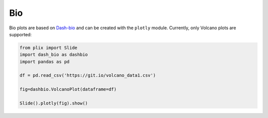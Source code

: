 Bio
==========

Bio plots are based on `Dash-bio`_ and can be created with the ``plotly`` module. Currently, only Volcano plots are supported:

.. code-block:: python

  from plix import Slide
  import dash_bio as dashbio
  import pandas as pd

  df = pd.read_csv('https://git.io/volcano_data1.csv')
  
  fig=dashbio.VolcanoPlot(dataframe=df)

  Slide().plotly(fig).show()

.. import_example:: volcano


.. _Dash-bio: https://dash.plotly.com/dash-bio
